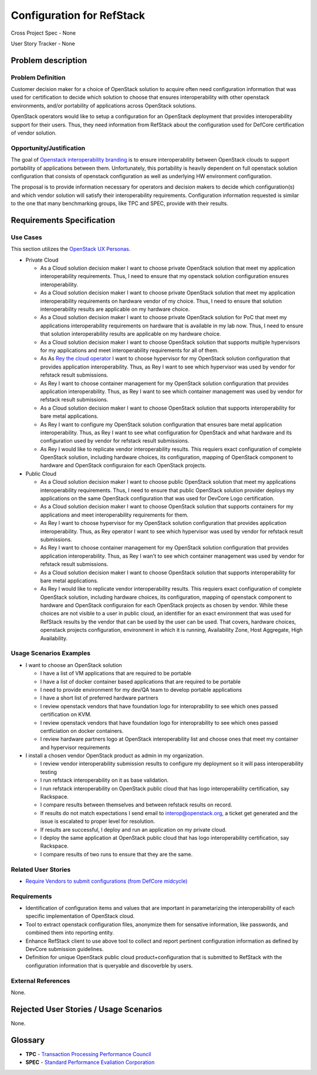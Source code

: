 .. This work is licensed under a Creative Commons Attribution 3.0 Unported License.
.. http://creativecommons.org/licenses/by/3.0/legalcode

Configuration for RefStack
==========================

Cross Project Spec - None

User Story Tracker - None

Problem description
-------------------

Problem Definition
+++++++++++++++++++

Customer decision maker for a choice of OpenStack solution to acquire
often need configuration information that was used for certification
to decide which solution to choose that ensures interoperability with other
openstack environments, and/or portability of applications across OpenStack
solutions.

OpenStack operators would like to setup a configuration for an OpenStack
deployment that provides interoperability support for their users. Thus, they
need information from RefStack about the configuration used for DefCore
certification of vendor solution.

Opportunity/Justification
+++++++++++++++++++++++++

The goal of `Openstack interoperability branding <https://www.openstack.org/brand/interop>`_
is to ensure interoperability between OpenStack clouds to support portability
of applications between them. Unfortunately, this portability is heavily
dependent on full openstack solution configuration that consists of openstack
configuration as well as underlying HW environment configuration.

The proposal is to provide information necessary for operators and decision
makers to decide which configuration(s) and which vendor solution will satisfy
their interoperability requirements. Configuration information requested is
similar to the one that many benchmarking groups, like TPC and SPEC, provide
with their results.

Requirements Specification
--------------------------

Use Cases
+++++++++
This section utilizes the `OpenStack UX Personas`_.

* Private Cloud

  * As a Cloud solution decision maker I want to choose private OpenStack
    solution that meet my application interoperability requirements. Thus, I
    need to ensure that my openstack solution configuration ensures
    interoperability.

  * As a Cloud solution decision maker I want to choose private OpenStack
    solution that meet my application interoperability requirements on hardware
    vendor of my choice. Thus, I need to ensure that solution interoperability
    results are applicable on my hardware choice.

  * As a Cloud solution decision maker I want to choose private OpenStack
    solution for PoC that meet my applications interoperability requirements on
    hardware that is available in my lab now. Thus, I need to ensure that
    solution interoperability results are applicable on my hardware choice.

  * As a Cloud solution decision maker I want to choose OpenStack solution that
    supports multiple hypervisors for my applications and meet interoperability
    requirements for all of them.

  * As As `Rey the cloud operator`_ I want to choose hypervisor for my OpenStack solution
    configuration that provides application interoperability. Thus, as Rey
    I want to see which hypervisor was used by vendor for refstack
    result submissions.

  * As Rey I want to choose container management for my OpenStack
    solution configuration that provides application interoperability. Thus, as
    Rey I want to see which container management was used by vendor
    for refstack result submissions.

  * As a Cloud solution decision maker I want to choose OpenStack solution that
    supports interoperability for bare metal applications.

  * As Rey I want to configure my OpenStack solution configuration
    that ensures bare metal application interoperability. Thus, as Rey
    I want to see what configuration for OpenStack and what hardware
    and its configuration used by vendor for refstack result submissions.

  * As Rey I would like to replicate vendor interoperability
    results. This requiers exact configuration of complete OpenStack solution,
    including hardware choices, its configuration, mapping of OpenStack
    component to hardware and OpenStack configuraion for each OpenStack
    projects.

* Public Cloud

  * As a Cloud solution decision maker I want to choose public OpenStack
    solution that meet my applications interoperability requirements. Thus, I
    need to ensure that public OpenStack solution provider deploys my
    applications on the same OpenStack configuration that was used for DevCore
    Logo certification.

  * As a Cloud solution decision maker I want to choose OpenStack solution that
    supports containers for my applications and meet interoperability
    requirements for them.

  * As Rey I want to choose hypervisor for my OpenStack solution
    configuration that provides application interoperability. Thus, as Rey
    operator I want to see which hypervisor was used by vendor for refstack
    result submissions.

  * As Rey I want to choose container management for my OpenStack
    solution configuration that provides application interoperability. Thus, as
    Rey I wan't to see which container management was used by vendor
    for refstack result submissions.

  * As a Cloud solution decision maker I want to choose OpenStack solution that
    supports interoperability for bare metal applications.

  * As Rey I would like to replicate vendor interoperability
    results. This requiers exact configuration of complete OpenStack solution,
    including hardware choices, its configuration, mapping of openstack
    component to hardware and OpenStack configuraion for each OpenStack
    projects as chosen by vendor. While these choices are not visible to a user
    in public cloud, an identifier for an exact environment that was used for
    RefStack results by the vendor that can be used by the user can be used.
    That covers, hardware choices, openstack projects configuration,
    environment in which it is running, Availability Zone, Host Aggregate,
    High Availability.

.. _OpenStack UX Personas: http://docs.openstack.org/contributor-guide/ux-ui-guidelines/ux-personas.html
.. _Rey the cloud operator: http://docs.openstack.org/contributor-guide/ux-ui-guidelines/ux-personas/cloud-ops.html

Usage Scenarios Examples
++++++++++++++++++++++++

* I want to choose an OpenStack solution

  * I have a list of VM applications that are required to be portable

  * I have a list of docker container based applications that are required to
    be portable

  * I need to provide environment for my dev/QA team to develop portable
    applications

  * I have a short list of preferred hardware partners

  * I review openstack vendors that have foundation logo for interoprability to
    see which ones passed certification on KVM.

  * I review openstack vendors that have foundation logo for interoprability to
    see which ones passed certficiation on docker containers.

  * I review hardware partners logo at OpenStack interoperability list and
    choose ones that meet my container and hypervisor requirements

* I install a chosen vendor OpenStack product as admin in my organization.

  * I review vendor interoperability submission results to configure my
    deployment so it will pass interoperability testing

  * I run refstack interoperability on it as base validation.

  * I run refstack interoperability on OpenStack public cloud that has logo
    interoperability certification, say Rackspace.

  * I compare results between themselves and between refstack results on
    record.

  * If results do not match expectations I send email to interop@openstack.org,
    a ticket get generated and the issue is escalated to proper level for
    resolution.

  * If results are successful, I deploy and run an application on my private
    cloud.

  * I deploy the same application at OpenStack public cloud that has logo
    interoperability certification, say Rackspace.

  * I compare results of two runs to ensure that they are the same.

Related User Stories
++++++++++++++++++++

* `Require Vendors to submit configurations (from DefCore midcycle) <https://review.openstack.org/#/c/207209>`_

Requirements
++++++++++++

* Identification of configuration items and values that are important in
  parametarizing the interoperability of each specific implementation of
  OpenStack cloud.

* Tool to extract openstack configuration files, anonymize them for sensative
  information, like passwords, and combined them into reporting entity.

* Enhance RefStack client to use above tool to collect and report pertinent
  configuration information as defined by DevCore submission guidelines.

* Definition for unique OpenStack public cloud product+configuration that is
  submitted to RefStack with the configuration information that is queryable
  and discoverble by users.

External References
+++++++++++++++++++

None.

Rejected User Stories / Usage Scenarios
---------------------------------------

None.

Glossary
--------

* **TPC** - `Transaction Processing Performance Council <http://www.tpc.org>`_

* **SPEC** - `Standard Performance Evaliation Corporation <http://www.spec.org>`_

